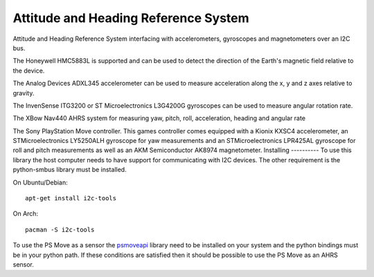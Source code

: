Attitude and Heading Reference System
=====================================

Attitude and Heading Reference System interfacing with accelerometers,
gyroscopes and magnetometers over an I2C bus.

The Honeywell HMC5883L is supported and can be used to detect the direction of
the Earth's magnetic field relative to the device.

The Analog Devices ADXL345 accelerometer can be used to measure acceleration
along the x, y and z axes relative to gravity.

The InvenSense ITG3200 or ST Microelectronics L3G4200G gyroscopes can be used
to measure angular rotation rate.

The XBow Nav440 AHRS system for measuring yaw, pitch, roll, acceleration,
heading and angular rate

The Sony PlayStation Move controller. This games controller comes equipped with
a Kionix KXSC4 accelerometer, an STMicroelectronics LY5250ALH gyroscope for yaw
measurements and an STMicroelectronics LPR425AL gyroscope for roll and pitch
measurements as well as an AKM Semiconductor AK8974 magnetometer.
Installing
----------
To use this library the host computer needs to have support for communicating
with I2C devices. The other requirement is the python-smbus library must be
installed.

On Ubuntu/Debian::

    apt-get install i2c-tools

On Arch::

    pacman -S i2c-tools

To use the PS Move as a sensor the psmoveapi_ library need to be installed on
your system and the python bindings must be in your python path. If these conditions are satisfied then it should be possible to use the PS Move as an AHRS
sensor.

.. _psmoveapi: https://github.com/thp/psmoveapi
